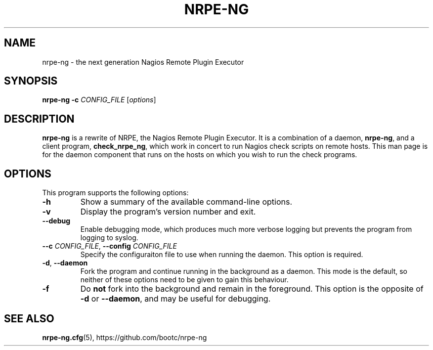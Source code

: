 .\"                                      Hey, EMACS: -*- nroff -*-
.\" (C) Copyright 2014  Chris Boot <debian@bootc.net>
.\"
.\" First parameter, NAME, should be all caps
.\" Second parameter, SECTION, should be 1-8, maybe w/ subsection
.\" other parameters are allowed: see man(7), man(1)
.TH NRPE-NG 1 "2014-11-07" "nrpe-ng"
.\" Please adjust this date whenever revising the manpage.
.\"
.\" Some roff macros, for reference:
.\" .nh        disable hyphenation
.\" .hy        enable hyphenation
.\" .ad l      left justify
.\" .ad b      justify to both left and right margins
.\" .nf        disable filling
.\" .fi        enable filling
.\" .br        insert line break
.\" .sp <n>    insert n+1 empty lines
.\" for manpage-specific macros, see man(7)
.SH NAME
nrpe-ng \- the next generation Nagios Remote Plugin Executor
.SH SYNOPSIS
.B nrpe-ng
\fB\-c\fR \fICONFIG_FILE\fR
.RI [ options ]
.SH DESCRIPTION
\fBnrpe-ng\fR is a rewrite of NRPE, the Nagios Remote Plugin Executor. It is a
combination of a daemon, \fBnrpe-ng\fR, and a client program,
\fBcheck_nrpe_ng\fR, which work in concert to run Nagios check scripts on
remote hosts. This man page is for the daemon component that runs on the hosts
on which you wish to run the check programs.
.SH OPTIONS
This program supports the following options:
.TP
.B \-h
Show a summary of the available command-line options.
.TP
.B \-v
Display the program's version number and exit.
.TP
.B \-\-debug
Enable debugging mode, which produces much more verbose logging but prevents
the program from logging to syslog.
.TP
\fB\-\-c\fR \fICONFIG_FILE\fR, \fB\-\-config\fR \fICONFIG_FILE\fR
Specify the configuraiton file to use when running the daemon. This option is
required.
.TP
\fB\-d\fR, \fB\-\-daemon\fR
Fork the program and continue running in the background as a daemon. This mode
is the default, so neither of these options need to be given to gain this
behaviour.
.TP
.B \-f
Do \fBnot\fR fork into the background and remain in the foreground. This option
is the opposite of \fB\-d\fR or \fB\-\-daemon\fR, and may be useful for
debugging.
.SH SEE ALSO
.BR nrpe-ng.cfg (5),
https://github.com/bootc/nrpe-ng
